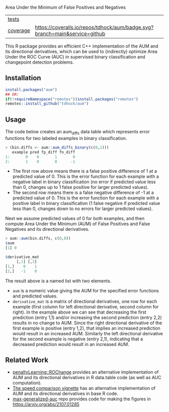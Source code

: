 Area Under the Minimum of False Positives and Negatives

| [[file:tests/testthat][tests]]    | [[https://github.com/tdhock/aum/actions][https://github.com/tdhock/aum/workflows/R-CMD-check/badge.svg]]
| [[https://github.com/jimhester/covr][coverage]] | [[https://coveralls.io/github/tdhock/aum?branch=master][https://coveralls.io/repos/tdhock/aum/badge.svg?branch=main&service=github]] |

This R package provides an efficient C++ implementation of the AUM and
its directional derivatives, which can be used to (indirectly)
optimize Area Under the ROC Curve (AUC) in supervised binary
classification and changepoint detection problems.

** Installation

#+begin_src R
  install.packages("aum")
  ## OR:
  if(!requireNamespace("remotes"))install.packages("remotes")
  remotes::install_github("tdhock/aum")
#+end_src

** Usage

The code below creates an aum_diffs data table which represents error
functions for two labeled examples in binary classification.

#+begin_src R
> (bin.diffs <- aum::aum_diffs_binary(c(0,1)))
   example pred fp_diff fn_diff
1:       0    0       1       0
2:       1    0       0      -1
#+end_src

- The first row above means there is a false positive difference of 1
  at a predicted value of 0. This is the error function for each
  example with a negative label in binary classification (no error if
  predicted value less than 0, changes up to 1 false positive for
  larger predicted values).
- The second row means there is a false negative difference of -1 at a
  predicted value of 0. This is the error function for each example
  with a positive label in binary classification (1 false negative if
  predicted value less than 0, changes down to no errors for larger
  predicted values).

Next we assume predicted values of 0 for both examples, and then
compute Area Under the Minimum (AUM) of False Positives and False
Negatives and its directional derivatives.

#+begin_src R
> aum::aum(bin.diffs, c(0,0))
$aum
[1] 0

$derivative_mat
     [,1] [,2]
[1,]    0    1
[2,]   -1    0
#+end_src

The result above is a named list with two elements.

- =aum= is a numeric value giving the AUM for the specified error
  functions and predicted values.
- =derivative_mat= is a matrix of directional derivatives, one row for
  each example (first column for left directional derivative, second
  column for right). In the example above we can see that decreasing
  the first prediction (entry 1,1) and/or increasing the second
  prediction (entry 2,2) results in no change to AUM. Since the right
  directional derivative of the first example is positive (entry 1,2),
  that implies an increased prediction would result in an increased
  AUM. Similarly the left directional derivative for the second
  example is negative (entry 2,1), indicating that a decreased
  prediction would result in an increased AUM.

** Related Work

- [[https://github.com/tdhock/penaltyLearning/blob/master/R/ROChange.R][penaltyLearning::ROChange]] provides an alternative implementation of
  AUM and its directional derivatives in R data.table code (as well as
  AUC computation).
- [[https://cloud.r-project.org/web/packages/aum/vignettes/speed-comparison.html][The speed comparison vignette]] has an alternative implementation of
  AUM and its directional derivatives in base R code.
- [[https://github.com/tdhock/max-generalized-auc][max-generalized-auc]] repo provides code for making the figures in https://arxiv.org/abs/2107.01285

